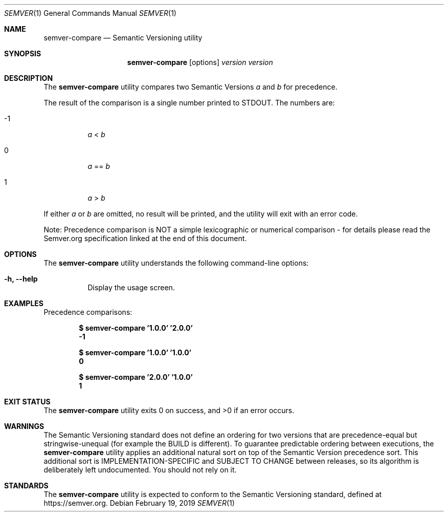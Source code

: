 .Dd February 19, 2019
.Dt SEMVER 1
.Os
.Sh NAME
.Nm semver-compare
.Nd Semantic Versioning utility
.Sh SYNOPSIS
.Nm
.Op options
.Ar version
.Ar version
.Sh DESCRIPTION
The
.Nm
utility compares two Semantic Versions
.Ar a
and
.Ar b
for precedence.
.Pp
The result of the comparison is a single number printed to STDOUT. The numbers are:
.Bl -tag
.It -1
.Ar a
<
.Ar b
.It 0
.Ar a
==
.Ar b
.It 1
.Ar a
>
.Ar b
.El
.Pp
If either
.Ar a
or
.Ar b
are omitted, no result will be printed, and the utility will exit with an error code.
.Pp
Note: Precedence comparison is NOT a simple lexicographic or numerical comparison - for details please read the Semver.org specification linked at the end of this document.
.Sh OPTIONS
.Pp
The
.Nm
utility understands the following command-line options:
.Bl -tag -width indent
.It Fl h, Fl -help
Display the usage screen.
.El
.Sh EXAMPLES
.Pp
Precedence comparisons:
.Pp
.Dl $ semver-compare '1.0.0' '2.0.0'
.Dl -1
.Pp
.Dl $ semver-compare '1.0.0' '1.0.0'
.Dl 0
.Pp
.Dl $ semver-compare '2.0.0' '1.0.0'
.Dl 1
.Sh EXIT STATUS
.Ex -std
.Sh WARNINGS
The Semantic Versioning standard does not define an ordering for two versions that are precedence-equal but stringwise-unequal (for example the BUILD is different). To guarantee predictable ordering between executions, the
.Nm
utility applies an additional natural sort on top of the Semantic Version precedence sort. This additional sort is IMPLEMENTATION-SPECIFIC and SUBJECT TO CHANGE between releases, so its algorithm is deliberately left undocumented. You should not rely on it.
.Sh STANDARDS
The
.Nm
utility is expected to conform to the Semantic Versioning standard,
defined at https://semver.org.
